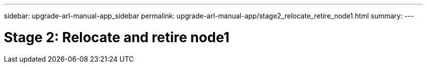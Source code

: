 ---
sidebar: upgrade-arl-manual-app_sidebar
permalink: upgrade-arl-manual-app/stage2_relocate_retire_node1.html
summary:
---

= Stage 2: Relocate and retire node1
:hardbreaks:
:nofooter:
:icons: font
:linkattrs:
:imagesdir: ./media/

[.lead]
